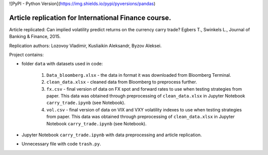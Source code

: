 .. -*- mode: rst -*-
![PyPI - Python Version](https://img.shields.io/pypi/pyversions/pandas)

Article replication for International Finance course.
-----------------------------------------------------

Article replicated: Can implied volatility predict returns on the currency carry trade? Egbers T., Swinkels L., Journal of Banking & Finance, 2015.

Replication authors: Lozovoy Vladimir, Kusliaikin Aleksandr, Byzov Aleksei.

Project contains:

- folder ``data`` with datasets used in code:
 
   1. ``Data_bloomberg.xlsx`` - the data in format it was downloaded from Bloomberg Terminal.
   2. ``clean_data.xlsx`` - cleaned data from Bloomberg to preprocess further.
   3. ``fx.csv`` - final version of data on FX spot and forward rates to use when testing strategies from paper. This data was obtained through preprocessing of ``clean_data.xlsx`` in Jupyter Notebook ``carry_trade.ipynb`` (see Notebook).
   4. ``vol.csv`` - final version of data on VIX and VXY volatility indexes to use when testing strategies from paper. This data was obtained through preprocessing of ``clean_data.xlsx`` in Jupyter Notebook ``carry_trade.ipynb`` (see Notebook).
   
- Jupyter Notebook ``carry_trade.ipynb`` with data preprocessing and article replication.
- Unnecessary file with code ``trash.py``.
